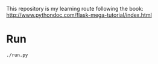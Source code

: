 This repository is my learning route following the book: 
http://www.pythondoc.com/flask-mega-tutorial/index.html

* Run
#+BEGIN_SRC sh 
./run.py
#+END_SRC
